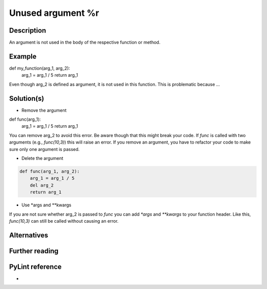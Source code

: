 Unused argument %r
^^^^^^^^^^^^^^^^^^

Description
-----------

An argument is not used in the body of the respective function or method.

Example
-------

def my_function(arg_1, arg_2):
    arg_1 = arg_1 / 5 
    return arg_1

Even though arg_2 is defined as argument, it is not used in this function. This is problematic because ...

Solution(s)
-----------

- Remove the argument

def func(arg_1):
    arg_1 = arg_1 / 5 
    return arg_1

You can remove arg_2 to avoid this error. Be aware though that this might break your code. If `func` is called with two arguments (e.g., `func(10,3)`) this will raise an error. If you remove an argument, you have to refactor your code to make sure only one argument is passed.

- Delete the argument

.. code:: python

  def func(arg_1, arg_2):
      arg_1 = arg_1 / 5 
      del arg_2
      return arg_1
    
- Use *args and **kwargs

.. code:: python
  def func(arg_1, *args, **kwargs):
      arg_1 = arg_1 / 5 
      del arg_2
      return arg_1

If you are not sure whether arg_2 is passed to `func` you can add  `*args` and `**kwargs` to your function header. Like this, `func(10,3)` can still be called without causing an error.

Alternatives
------------


Further reading
---------------

PyLint reference
---------------
- 
